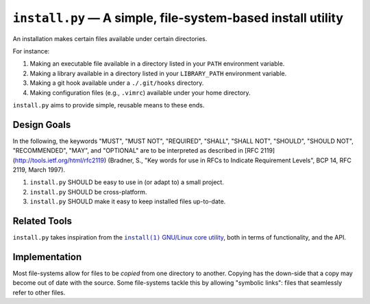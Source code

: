 ############################################################
``install.py`` — A simple, file-system-based install utility
############################################################

An installation makes certain files available under certain directories.

For instance:

1. Making an executable file available in a directory listed in your ``PATH``
   environment variable.
2. Making a library available in a directory listed in your ``LIBRARY_PATH``
   environment variable.
3. Making a git hook available under a ``./.git/hooks`` directory.
4. Making configuration files (e.g., ``.vimrc``) available under your home
   directory.

``install.py`` aims to provide simple, reusable means to these ends.

Design Goals
============

In the following, the keywords "MUST", "MUST NOT", "REQUIRED", "SHALL", "SHALL
NOT", "SHOULD", "SHOULD NOT", "RECOMMENDED", "MAY", and "OPTIONAL" are to be
interpreted as described in [RFC 2119](http://tools.ietf.org/html/rfc2119)
(Bradner, S., "Key words for use in RFCs to Indicate Requirement Levels", BCP
14, RFC 2119, March 1997).

1. ``install.py`` SHOULD be easy to use in (or adapt to) a small project.
2. ``install.py`` SHOULD be cross-platform.
3. ``install.py`` SHOULD make it easy to keep installed files up-to-date.

Related Tools
=============

``install.py`` takes inspiration from the |install_1|_ |GNU_coreutil|_, both in
terms of functionality, and the API.

.. |install_1| replace:: ``install(1)``
.. _install_1: http://man7.org/linux/man-pages/man1/install.1.html

.. |GNU_coreutil| replace:: GNU/Linux core utility
.. _GNU_coreutil: https://www.gnu.org/software/coreutils/coreutils.html

Implementation
==============

Most file-systems allow for files to be *copied* from one directory to another.
Copying has the down-side that a copy may become out of date with the source.
Some file-systems tackle this by allowing "symbolic links": files that
seamlessly refer to other files.
